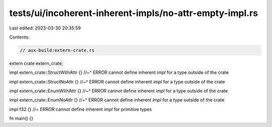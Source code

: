 tests/ui/incoherent-inherent-impls/no-attr-empty-impl.rs
========================================================

Last edited: 2023-03-30 20:35:59

Contents:

.. code-block:: rs

    // aux-build:extern-crate.rs
extern crate extern_crate;

impl extern_crate::StructWithAttr {}
//~^ ERROR cannot define inherent `impl` for a type outside of the crate

impl extern_crate::StructNoAttr {}
//~^ ERROR cannot define inherent `impl` for a type outside of the crate

impl extern_crate::EnumWithAttr {}
//~^ ERROR cannot define inherent `impl` for a type outside of the crate

impl extern_crate::EnumNoAttr {}
//~^ ERROR cannot define inherent `impl` for a type outside of the crate

impl f32 {} //~ ERROR cannot define inherent `impl` for primitive types

fn main() {}


